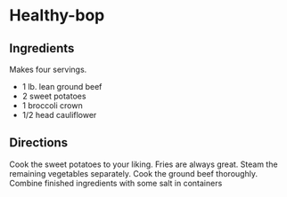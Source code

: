 #+startup: showall
* Healthy-bop

** Ingredients

Makes four servings.

- 1 lb. lean ground beef
- 2 sweet potatoes
- 1 broccoli crown
- 1/2 head cauliflower

** Directions

Cook the sweet potatoes to your liking.  Fries are always great.
Steam the remaining vegetables separately.  Cook the ground beef
thoroughly.  Combine finished ingredients with some salt in containers

